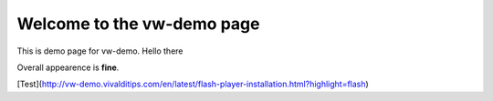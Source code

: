 Welcome to the vw-demo page
==========================

This is demo page for vw-demo. Hello there

Overall appearence is **fine**.

[Test](http://vw-demo.vivalditips.com/en/latest/flash-player-installation.html?highlight=flash)


